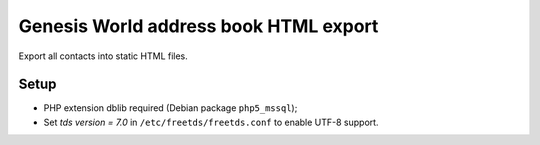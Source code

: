 **************************************
Genesis World address book HTML export
**************************************

Export all contacts into static HTML files.


=====
Setup
=====
- PHP extension dblib required (Debian package ``php5_mssql``);
- Set `tds version = 7.0` in ``/etc/freetds/freetds.conf`` to enable UTF-8
  support.
